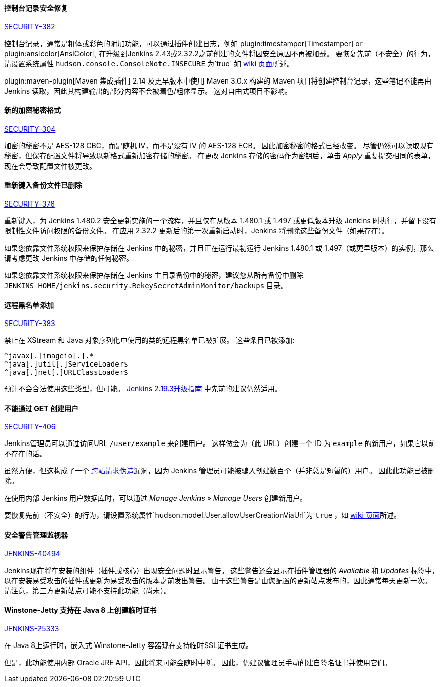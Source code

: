 ==== 控制台记录安全修复

https://wiki.jenkins-ci.org/display/SECURITY/Jenkins+Security+Advisory+2017-02-01[SECURITY-382]

控制台记录，通常是粗体或彩色的附加功能，可以通过插件创建日志，例如 plugin:timestamper[Timestamper] or plugin:ansicolor[AnsiColor], 在升级到Jenkins 2.43或2.32.2之前创建的文件将因安全原因不再被加载。
要恢复先前（不安全）的行为，请设置系统属性 `hudson.console.ConsoleNote.INSECURE` 为`true` 如 link:https://wiki.jenkins-ci.org/display/JENKINS/Features+controlled+by+system+properties[ wiki 页面]所述。

plugin:maven-plugin[Maven 集成插件] 2.14 及更早版本中使用 Maven 3.0.x 构建的 Maven 项目将创建控制台记录，这些笔记不能再由 Jenkins 读取，因此其构建输出的部分内容不会被着色/粗体显示。
这对自由式项目不影响。


==== 新的加密秘密格式

https://wiki.jenkins-ci.org/display/SECURITY/Jenkins+Security+Advisory+2017-02-01[SECURITY-304]

加密的秘密不是 AES-128 CBC，而是随机 IV，而不是没有 IV 的 AES-128 ECB。 因此加密秘密的格式已经改变。
尽管仍然可以读取现有秘密，但保存配置文件将导致以新格式重新加密存储的秘密。
在更改 Jenkins 存储的密码作为密钥后，单击 _Apply_ 重复提交相同的表单，现在会导致配置文件被更改。


==== 重新键入备份文件已删除

https://wiki.jenkins-ci.org/display/SECURITY/Jenkins+Security+Advisory+2017-02-01[SECURITY-376]

重新键入，为 Jenkins 1.480.2 安全更新实施的一个流程，并且仅在从版本 1.480.1 或 1.497 或更低版本升级 Jenkins 时执行，并留下没有限制性文件访问权限的备份文件。
在应用 2.32.2 更新后的第一次重新启动时，Jenkins 将删除这些备份文件（如果存在）。

如果您依靠文件系统权限来保护存储在 Jenkins 中的秘密，并且正在运行最初运行 Jenkins 1.480.1 或 1.497（或更早版本）的实例，那么请考虑更改 Jenkins 中存储的任何秘密。

如果您依靠文件系统权限来保护存储在 Jenkins 主目录备份中的秘密，建议您从所有备份中删除 `JENKINS_HOME/jenkins.security.RekeySecretAdminMonitor/backups` 目录。

==== 远程黑名单添加

https://wiki.jenkins-ci.org/display/SECURITY/Jenkins+Security+Advisory+2017-02-01[SECURITY-383]

禁止在 XStream 和 Java 对象序列化中使用的类的远程黑名单已被扩展。 这些条目已被添加:

   ^javax[.]imageio[.].*
   ^java[.]util[.]ServiceLoader$
   ^java[.]net[.]URLClassLoader$

预计不会合法使用这些类型，但可能。 link:/doc/upgrade-guide/2.19/#upgrading-to-jenkins-lts-2-19-3[Jenkins 2.19.3升级指南] 中先前的建议仍然适用。

==== 不能通过 GET 创建用户

https://wiki.jenkins-ci.org/display/SECURITY/Jenkins+Security+Advisory+2017-02-01[SECURITY-406]

Jenkins管理员可以通过访问URL `/user/example` 来创建用户。 这样做会为（此 URL）创建一个 ID 为 `example` 的新用户，如果它以前不存在的话。

虽然方便，但这构成了一个 link:https://en.wikipedia.org/wiki/CSRF[跨站请求伪造]漏洞，因为 Jenkins 管理员可能被骗入创建数百个（并非总是短暂的）用户。
因此此功能已被删除。

在使用内部 Jenkins 用户数据库时，可以通过 _Manage Jenkins » Manage Users_ 创建新用户。

要恢复先前（不安全）的行为，请设置系统属性`hudson.model.User.allowUserCreationViaUrl`为 `true` ，如 link:https://wiki.jenkins-ci.org/display/JENKINS/Features+controlled+by+system+properties[wiki 页面]所述。

==== 安全警告管理监视器

https://issues.jenkins-ci.org/browse/JENKINS-40494[JENKINS-40494]

Jenkins现在将在安装的组件（插件或核心）出现安全问题时显示警告。
这些警告还会显示在插件管理器的 _Available_ 和 _Updates_ 标签中，以在安装易受攻击的插件或更新为易受攻击的版本之前发出警告。
由于这些警告是由您配置的更新站点发布的，因此通常每天更新一次。 请注意，第三方更新站点可能不支持此功能（尚未）。

==== Winstone-Jetty 支持在 Java 8 上创建临时证书

https://issues.jenkins-ci.org/browse/JENKINS-25333[JENKINS-25333]

在 Java 8上运行时，嵌入式 Winstone-Jetty 容器现在支持临时SSL证书生成。

但是，此功能使用内部 Oracle JRE API，因此将来可能会随时中断。
因此，仍建议管理员手动创建自签名证书并使用它们。
